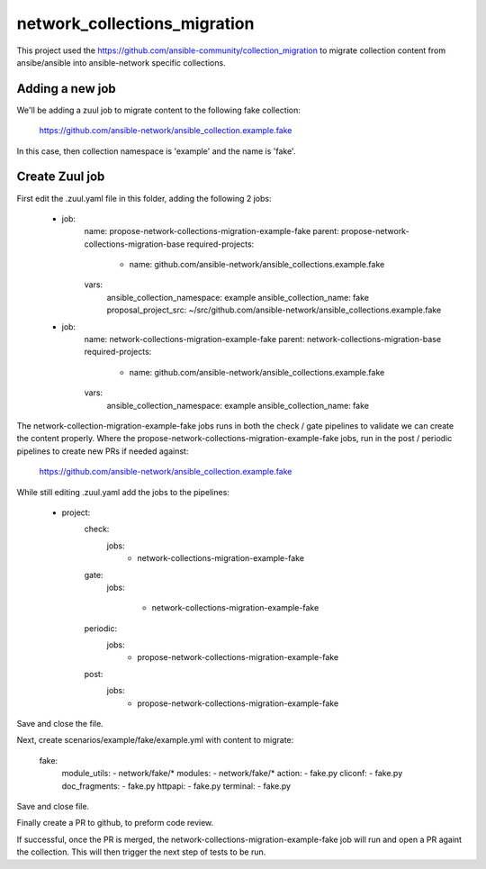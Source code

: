 network_collections_migration
=============================

This project used the
https://github.com/ansible-community/collection_migration to migrate
collection content from ansibe/ansible into ansible-network specific
collections.

Adding a new job
----------------

We'll be adding a zuul job to migrate content to the following fake
collection:

  https://github.com/ansible-network/ansible_collection.example.fake

In this case, then collection namespace is 'example' and the name is 'fake'.

Create Zuul job
---------------

First edit the .zuul.yaml file in this folder, adding the following 2 jobs:


    - job:
        name: propose-network-collections-migration-example-fake
        parent: propose-network-collections-migration-base
        required-projects:
          - name: github.com/ansible-network/ansible_collections.example.fake
        vars:
          ansible_collection_namespace: example
          ansible_collection_name: fake
          proposal_project_src: ~/src/github.com/ansible-network/ansible_collections.example.fake

    - job:
        name: network-collections-migration-example-fake
        parent: network-collections-migration-base
        required-projects:
          - name: github.com/ansible-network/ansible_collections.example.fake
        vars:
          ansible_collection_namespace: example
          ansible_collection_name: fake

The network-collection-migration-example-fake jobs runs in both the check /
gate pipelines to validate we can create the content properly.  Where the
propose-network-collections-migration-example-fake jobs, run in the post /
periodic pipelines to create new PRs if needed against:

  https://github.com/ansible-network/ansible_collection.example.fake

While still editing .zuul.yaml add the jobs to the pipelines:

    - project:
        check:
          jobs:
            - network-collections-migration-example-fake
        gate:
          jobs:

            - network-collections-migration-example-fake
        periodic:
          jobs:
            - propose-network-collections-migration-example-fake
        post:
          jobs:
            - propose-network-collections-migration-example-fake

Save and close the file.

Next, create scenarios/example/fake/example.yml with content to migrate:

    fake:
      module_utils:
      - network/fake/*
      modules:
      - network/fake/*
      action:
      - fake.py
      cliconf:
      - fake.py
      doc_fragments:
      - fake.py
      httpapi:
      - fake.py
      terminal:
      - fake.py

Save and close file.

Finally create a PR to github, to preform code review.

If successful, once the PR is merged, the network-collections-migration-example-fake
job will run and open a PR againt the collection.  This will then trigger the
next step of tests to be run.
